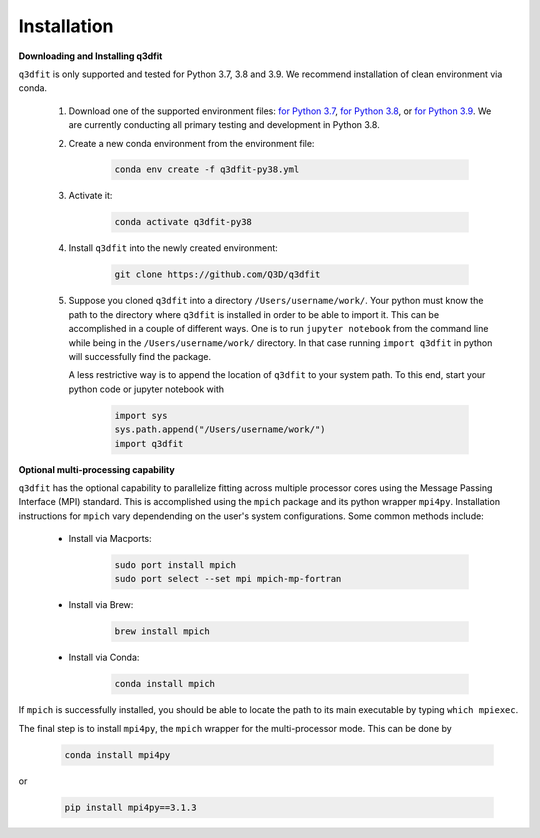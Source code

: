 Installation
============

**Downloading and Installing q3dfit**

``q3dfit`` is only supported and tested for Python 3.7, 3.8 and
3.9. We recommend installation of clean environment via conda.

    #. Download one of the supported environment files: `for Python 3.7 <https://raw.githubusercontent.com/Q3D/q3dfit/main/docs/q3dfit-py37.yml>`_, `for Python 3.8 <https://raw.githubusercontent.com/Q3D/q3dfit/main/docs/q3dfit-py38.yml>`_, or `for Python 3.9 <https://raw.githubusercontent.com/Q3D/q3dfit/main/docs/q3dfit-py39.yml>`_. We are currently conducting all primary testing and development in Python 3.8. 

    #. Create a new conda environment from the environment file: 

        .. code-block:: console

            conda env create -f q3dfit-py38.yml

    #. Activate it:

        .. code-block:: console

            conda activate q3dfit-py38

    #. Install ``q3dfit`` into the newly created environment:

        .. code-block:: console

            git clone https://github.com/Q3D/q3dfit

    #. Suppose you cloned ``q3dfit`` into a directory ``/Users/username/work/``. Your python must know the path to the directory where ``q3dfit`` is installed in order to be able to import it. This can be accomplished in a couple of different ways. One is to run ``jupyter notebook`` from the command line while being in the ``/Users/username/work/`` directory. In that case running ``import q3dfit`` in python will successfully find the package. 

       A less restrictive way is to append the location of ``q3dfit`` to your system path. To this end, start your python code or jupyter notebook with 

        .. code-block:: python

	    import sys
	    sys.path.append("/Users/username/work/")
	    import q3dfit


**Optional multi-processing capability**

``q3dfit`` has the optional capability to parallelize fitting across multiple processor cores using the Message Passing Interface (MPI) standard. This is accomplished using the ``mpich`` package and its python wrapper ``mpi4py``. Installation instructions for ``mpich`` vary dependending on the user's system configurations. Some common methods include: 

     * Install via Macports:

	.. code-block:: console

	    sudo port install mpich
	    sudo port select --set mpi mpich-mp-fortran

     * Install via Brew:

        .. code-block:: console

            brew install mpich

     * Install via Conda:

        .. code-block:: console

            conda install mpich

If ``mpich`` is successfully installed, you should be able to locate the path to its main executable by typing ``which mpiexec``. 

The final step is to install ``mpi4py``, the ``mpich`` wrapper for the multi-processor mode. This can be done by

        .. code-block:: console

            conda install mpi4py

or

        .. code-block:: console

            pip install mpi4py==3.1.3


.. 
 In multi-core processing, the system path is used. Thus the tool you
 use to run python (command line, Jupyter, Spyder) must inherit the
 system path to be able to find, e.g., ``mpiexec`` and ``q3dfit``. This
 can be accomplished in the case of Jupyter or Spyder by running these
 applications from the command line.


